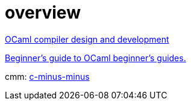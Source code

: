 = overview

link:https://discuss.ocaml.org/t/ocaml-compiler-design-and-development/5823/3[OCaml compiler design and development]

link:https://blog.nullspace.io/beginners-guide-to-ocaml-beginners-guides.html[Beginner's guide to OCaml beginner's guides.]


cmm: link:https://en.wikipedia.org/wiki/C--[c-minus-minus]
